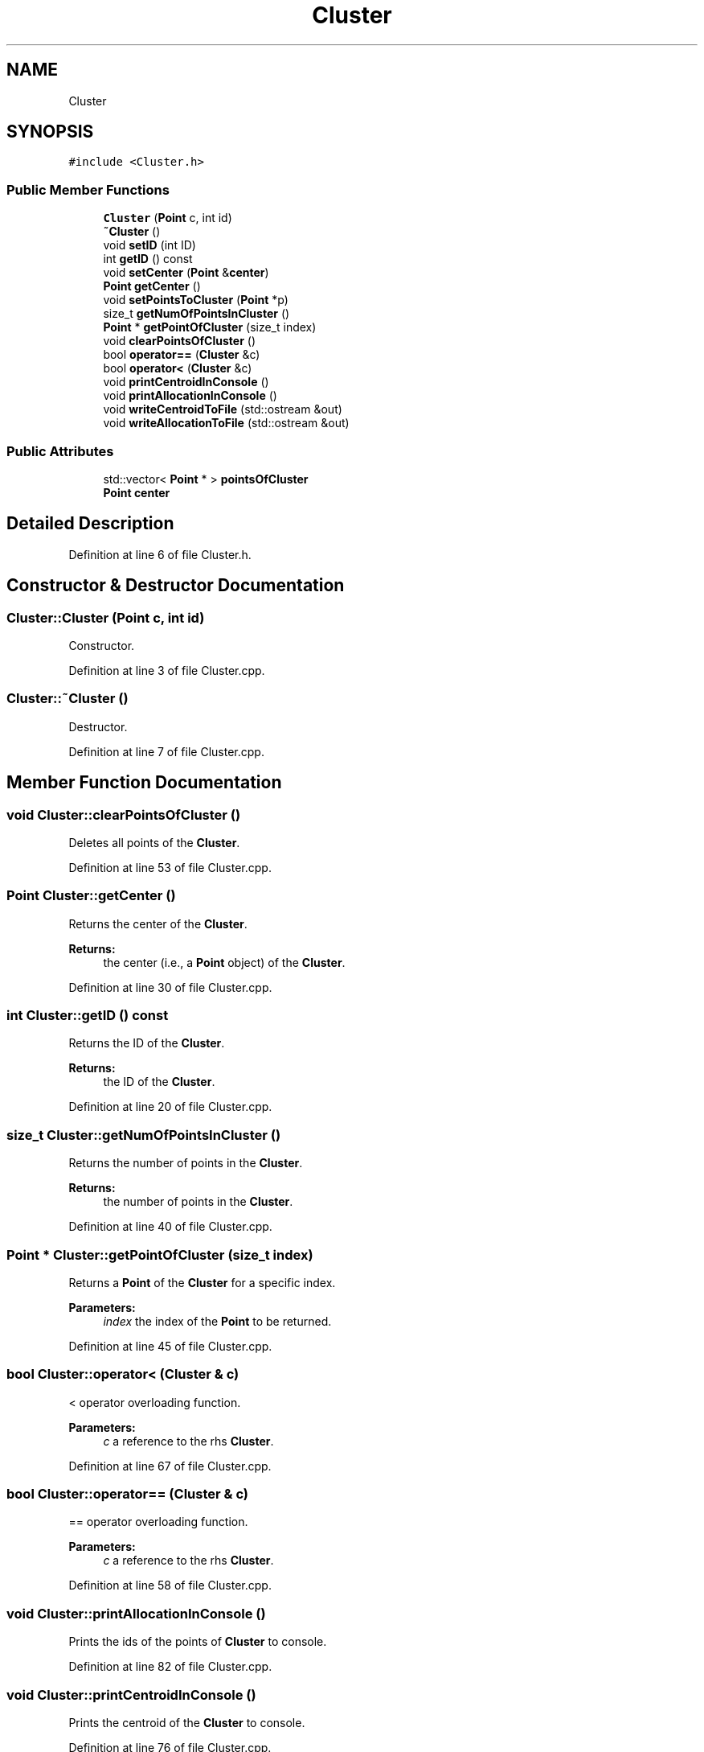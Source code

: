 .TH "Cluster" 3 "Tue Jul 6 2021" "Version v1.0" "k-means in native C++" \" -*- nroff -*-
.ad l
.nh
.SH NAME
Cluster
.SH SYNOPSIS
.br
.PP
.PP
\fC#include <Cluster\&.h>\fP
.SS "Public Member Functions"

.in +1c
.ti -1c
.RI "\fBCluster\fP (\fBPoint\fP c, int id)"
.br
.ti -1c
.RI "\fB~Cluster\fP ()"
.br
.ti -1c
.RI "void \fBsetID\fP (int ID)"
.br
.ti -1c
.RI "int \fBgetID\fP () const"
.br
.ti -1c
.RI "void \fBsetCenter\fP (\fBPoint\fP &\fBcenter\fP)"
.br
.ti -1c
.RI "\fBPoint\fP \fBgetCenter\fP ()"
.br
.ti -1c
.RI "void \fBsetPointsToCluster\fP (\fBPoint\fP *p)"
.br
.ti -1c
.RI "size_t \fBgetNumOfPointsInCluster\fP ()"
.br
.ti -1c
.RI "\fBPoint\fP * \fBgetPointOfCluster\fP (size_t index)"
.br
.ti -1c
.RI "void \fBclearPointsOfCluster\fP ()"
.br
.ti -1c
.RI "bool \fBoperator==\fP (\fBCluster\fP &c)"
.br
.ti -1c
.RI "bool \fBoperator<\fP (\fBCluster\fP &c)"
.br
.ti -1c
.RI "void \fBprintCentroidInConsole\fP ()"
.br
.ti -1c
.RI "void \fBprintAllocationInConsole\fP ()"
.br
.ti -1c
.RI "void \fBwriteCentroidToFile\fP (std::ostream &out)"
.br
.ti -1c
.RI "void \fBwriteAllocationToFile\fP (std::ostream &out)"
.br
.in -1c
.SS "Public Attributes"

.in +1c
.ti -1c
.RI "std::vector< \fBPoint\fP * > \fBpointsOfCluster\fP"
.br
.ti -1c
.RI "\fBPoint\fP \fBcenter\fP"
.br
.in -1c
.SH "Detailed Description"
.PP 
Definition at line 6 of file Cluster\&.h\&.
.SH "Constructor & Destructor Documentation"
.PP 
.SS "Cluster::Cluster (\fBPoint\fP c, int id)"
Constructor\&. 
.PP
Definition at line 3 of file Cluster\&.cpp\&.
.SS "Cluster::~Cluster ()"
Destructor\&. 
.PP
Definition at line 7 of file Cluster\&.cpp\&.
.SH "Member Function Documentation"
.PP 
.SS "void Cluster::clearPointsOfCluster ()"
Deletes all points of the \fBCluster\fP\&. 
.PP
Definition at line 53 of file Cluster\&.cpp\&.
.SS "\fBPoint\fP Cluster::getCenter ()"
Returns the center of the \fBCluster\fP\&. 
.PP
\fBReturns:\fP
.RS 4
the center (i\&.e\&., a \fBPoint\fP object) of the \fBCluster\fP\&. 
.RE
.PP

.PP
Definition at line 30 of file Cluster\&.cpp\&.
.SS "int Cluster::getID () const"
Returns the ID of the \fBCluster\fP\&. 
.PP
\fBReturns:\fP
.RS 4
the ID of the \fBCluster\fP\&. 
.RE
.PP

.PP
Definition at line 20 of file Cluster\&.cpp\&.
.SS "size_t Cluster::getNumOfPointsInCluster ()"
Returns the number of points in the \fBCluster\fP\&. 
.PP
\fBReturns:\fP
.RS 4
the number of points in the \fBCluster\fP\&. 
.RE
.PP

.PP
Definition at line 40 of file Cluster\&.cpp\&.
.SS "\fBPoint\fP * Cluster::getPointOfCluster (size_t index)"
Returns a \fBPoint\fP of the \fBCluster\fP for a specific index\&. 
.PP
\fBParameters:\fP
.RS 4
\fIindex\fP the index of the \fBPoint\fP to be returned\&. 
.RE
.PP

.PP
Definition at line 45 of file Cluster\&.cpp\&.
.SS "bool Cluster::operator< (\fBCluster\fP & c)"
< operator overloading function\&. 
.PP
\fBParameters:\fP
.RS 4
\fIc\fP a reference to the rhs \fBCluster\fP\&. 
.RE
.PP

.PP
Definition at line 67 of file Cluster\&.cpp\&.
.SS "bool Cluster::operator== (\fBCluster\fP & c)"
== operator overloading function\&. 
.PP
\fBParameters:\fP
.RS 4
\fIc\fP a reference to the rhs \fBCluster\fP\&. 
.RE
.PP

.PP
Definition at line 58 of file Cluster\&.cpp\&.
.SS "void Cluster::printAllocationInConsole ()"
Prints the ids of the points of \fBCluster\fP to console\&. 
.PP
Definition at line 82 of file Cluster\&.cpp\&.
.SS "void Cluster::printCentroidInConsole ()"
Prints the centroid of the \fBCluster\fP to console\&. 
.PP
Definition at line 76 of file Cluster\&.cpp\&.
.SS "void Cluster::setCenter (\fBPoint\fP & center)"
Sets the center of the \fBCluster\fP\&. 
.PP
\fBParameters:\fP
.RS 4
\fIcenter\fP the center (i\&.e\&., a \fBPoint\fP object) of the \fBCluster\fP\&. 
.RE
.PP

.PP
Definition at line 25 of file Cluster\&.cpp\&.
.SS "void Cluster::setID (int ID)"
Sets the ID of the \fBCluster\fP\&. 
.PP
\fBParameters:\fP
.RS 4
\fIID\fP the ID of the \fBCluster\fP\&. 
.RE
.PP

.PP
Definition at line 15 of file Cluster\&.cpp\&.
.SS "void Cluster::setPointsToCluster (\fBPoint\fP * p)"
Adds Points to the \fBCluster\fP\&. 
.PP
\fBParameters:\fP
.RS 4
\fIp\fP a \fBPoint\fP to be added\&. 
.RE
.PP

.PP
Definition at line 35 of file Cluster\&.cpp\&.
.SS "void Cluster::writeAllocationToFile (std::ostream & out)"
Writes the ids of the points of \fBCluster\fP to file\&. 
.PP
\fBParameters:\fP
.RS 4
\fIout\fP the stream handle of the output file\&. 
.RE
.PP

.PP
Definition at line 96 of file Cluster\&.cpp\&.
.SS "void Cluster::writeCentroidToFile (std::ostream & out)"
Writes the centroid of the \fBCluster\fP to file\&. 
.PP
\fBParameters:\fP
.RS 4
\fIout\fP the stream handle of the output file\&. 
.RE
.PP

.PP
Definition at line 90 of file Cluster\&.cpp\&.
.SH "Member Data Documentation"
.PP 
.SS "\fBPoint\fP Cluster::center"

.PP
Definition at line 12 of file Cluster\&.h\&.
.SS "std::vector<\fBPoint\fP*> Cluster::pointsOfCluster"

.PP
Definition at line 11 of file Cluster\&.h\&.

.SH "Author"
.PP 
Generated automatically by Doxygen for k-means in native C++ from the source code\&.
